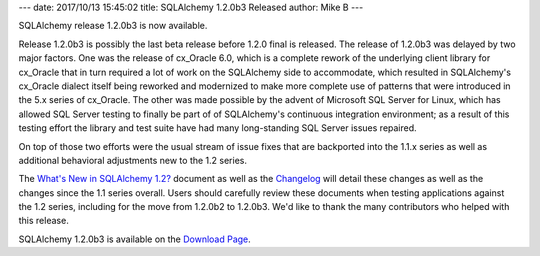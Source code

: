 ---
date: 2017/10/13 15:45:02
title: SQLAlchemy 1.2.0b3 Released
author: Mike B
---

SQLAlchemy release 1.2.0b3 is now available.

Release 1.2.0b3 is possibly the last beta release before 1.2.0 final is released.
The release of 1.2.0b3 was delayed by two major factors.   One was the release of
cx_Oracle 6.0, which is a complete rework of the underlying client library
for cx_Oracle that in turn required a lot of work on the SQLAlchemy side to accommodate,
which resulted in SQLAlchemy's cx_Oracle dialect itself being reworked and modernized
to make more complete use of patterns that were introduced in the 5.x series of
cx_Oracle.  The other was made possible by the advent of Microsoft SQL Server
for Linux, which has allowed SQL Server testing to finally be part of of
SQLAlchemy's continuous integration environment; as a result of this testing
effort the library and test suite have had many long-standing SQL Server issues
repaired.

On top of those two efforts were the usual stream of issue fixes that are
backported into the 1.1.x series as well as additional behavioral adjustments
new to the 1.2 series.

The `What's New in SQLAlchemy 1.2? </docs/latest/changelog/migration_12.html>`_ document as well as the `Changelog </changelog/CHANGES_1_2_0b3>`_ will detail these changes as well as the changes
since the 1.1 series overall.   Users should carefully review these documents
when testing applications against the 1.2 series, including for the move from
1.2.0b2 to 1.2.0b3.  We'd like to thank
the many contributors who helped with this release.

SQLAlchemy 1.2.0b3 is available on the `Download Page </download.html>`_.
